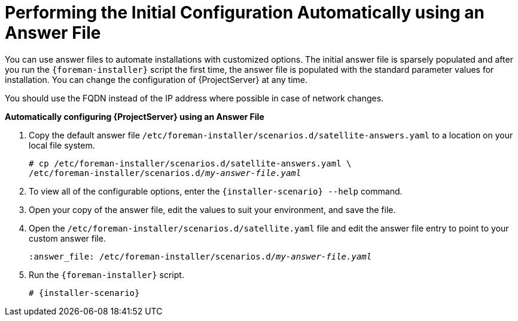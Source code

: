 [[performing_initial_configuration_sat_server_answerfile]]
= Performing the Initial Configuration Automatically using an Answer File

You can use answer files to automate installations with customized options. The initial answer file is sparsely populated and after you run the `{foreman-installer}` script the first time, the answer file is populated with the standard parameter values for installation. You can change the configuration of {ProjectServer} at any time.

You should use the FQDN instead of the IP address where possible in case of network changes.

*Automatically configuring {ProjectServer} using an Answer File*

. Copy the default answer file `/etc/foreman-installer/scenarios.d/satellite-answers.yaml` to a location on your local file system.
+
[options="nowrap", subs="+quotes"]
----
# cp /etc/foreman-installer/scenarios.d/satellite-answers.yaml \
/etc/foreman-installer/scenarios.d/__my-answer-file.yaml__
----

. To view all of the configurable options, enter the `{installer-scenario} --help` command.

. Open your copy of the answer file, edit the values to suit your environment, and save the file.

. Open the `/etc/foreman-installer/scenarios.d/satellite.yaml` file and edit the answer file entry to point to your custom answer file.
+
[options="nowrap", subs="+quotes"]
----
:answer_file: /etc/foreman-installer/scenarios.d/__my-answer-file.yaml__
----

. Run the `{foreman-installer}` script.
+
[options="nowrap", subs="+quotes,attributes"]
----
# {installer-scenario}
----

ifeval::["{Build}" == "satellite"]

. If you have been installing in a disconnected environment, unmount the ISO images.
+
[options="nowrap"]
----
# umount /media/sat6
# umount /media/rhel7-server
----
endif::[]
